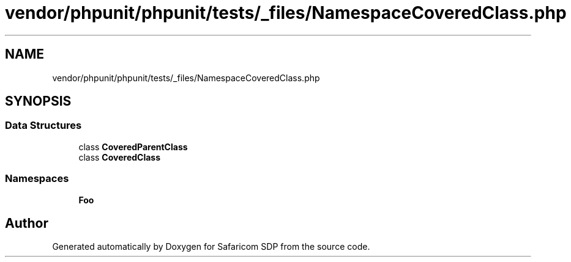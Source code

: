 .TH "vendor/phpunit/phpunit/tests/_files/NamespaceCoveredClass.php" 3 "Sat Sep 26 2020" "Safaricom SDP" \" -*- nroff -*-
.ad l
.nh
.SH NAME
vendor/phpunit/phpunit/tests/_files/NamespaceCoveredClass.php
.SH SYNOPSIS
.br
.PP
.SS "Data Structures"

.in +1c
.ti -1c
.RI "class \fBCoveredParentClass\fP"
.br
.ti -1c
.RI "class \fBCoveredClass\fP"
.br
.in -1c
.SS "Namespaces"

.in +1c
.ti -1c
.RI " \fBFoo\fP"
.br
.in -1c
.SH "Author"
.PP 
Generated automatically by Doxygen for Safaricom SDP from the source code\&.
